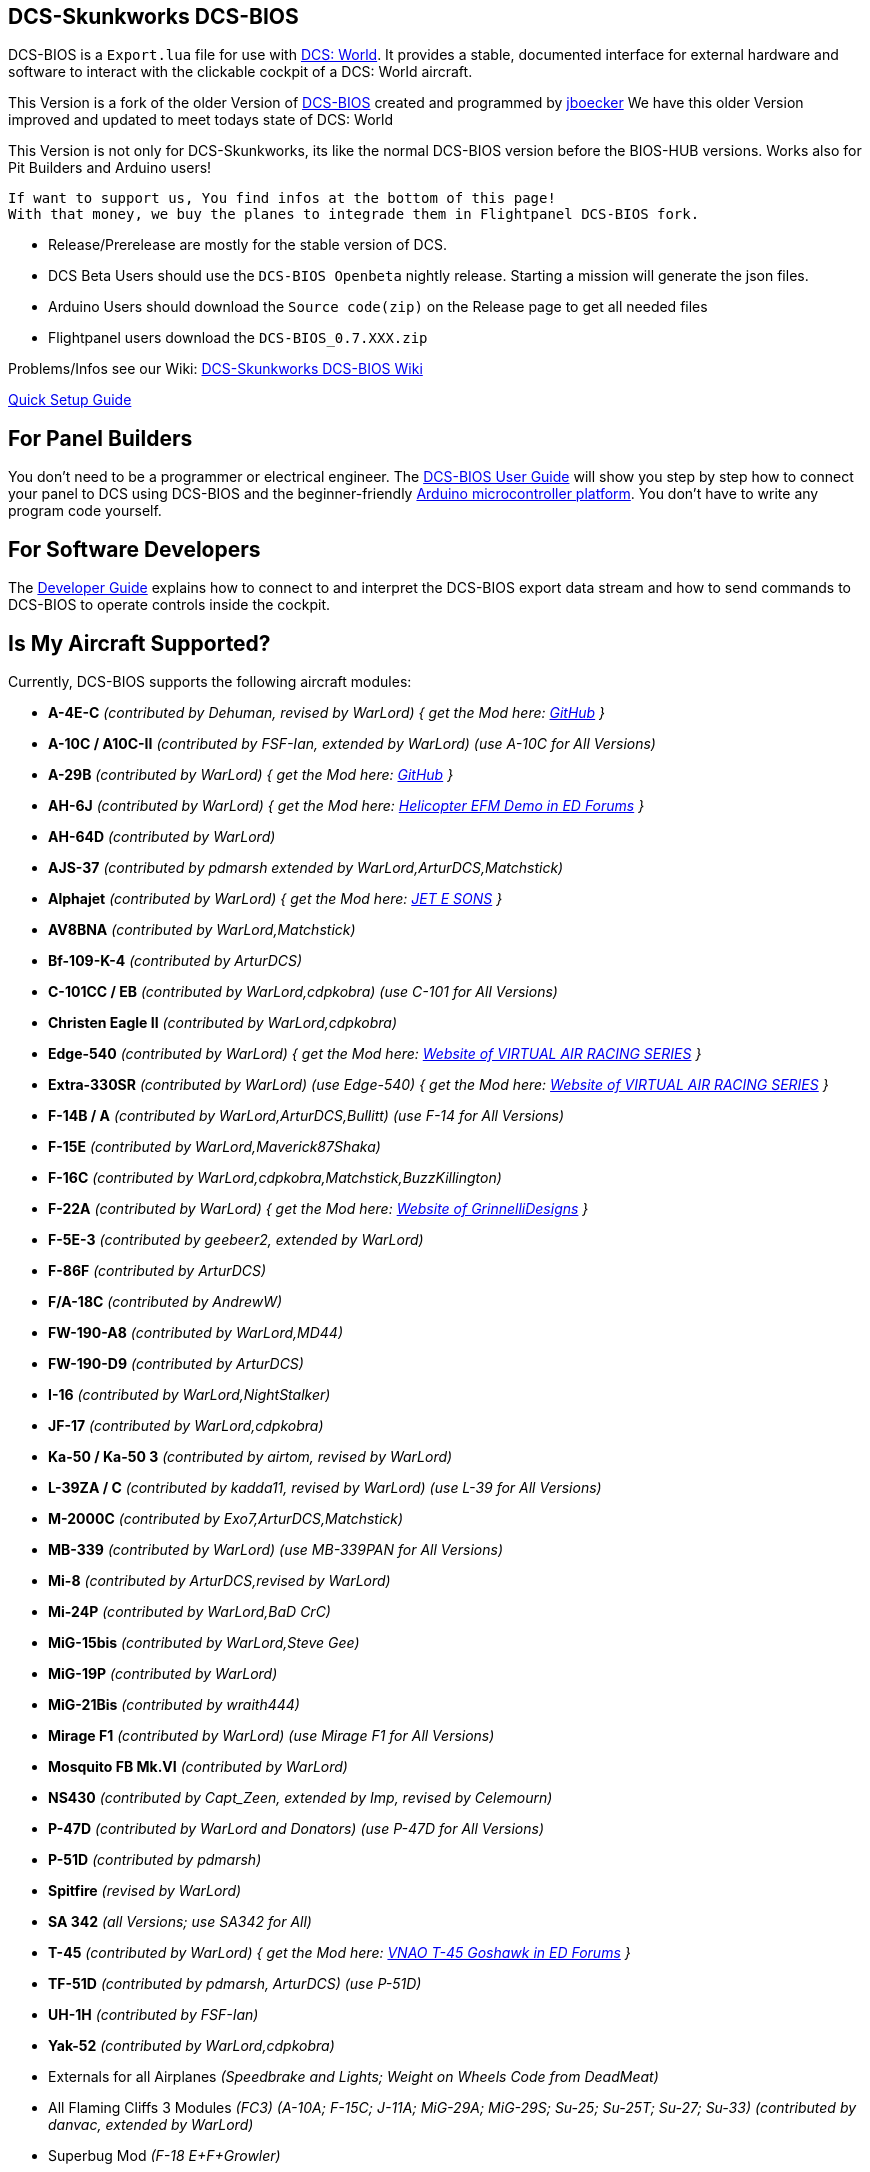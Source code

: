 ifdef::env-github[{set:link-ext:adoc}]
ifndef::env-github[{set:link-ext:html}]

== DCS-Skunkworks DCS-BIOS

DCS-BIOS is a `Export.lua` file for use with http://www.digitalcombatsimulator.com/[DCS: World].
It provides a stable, documented interface for external hardware and software to interact with the clickable cockpit of a DCS: World aircraft.

This Version is a fork of the older Version of https://github.com/dcs-bios/dcs-bios[DCS-BIOS] created and programmed by https://github.com/jboecker[jboecker]
We have this older Version improved and updated to meet todays state of DCS: World

This Version is not only for DCS-Skunkworks, its like the normal DCS-BIOS version before the BIOS-HUB versions.
Works also for Pit Builders and Arduino users!

  If want to support us, You find infos at the bottom of this page!
  With that money, we buy the planes to integrade them in Flightpanel DCS-BIOS fork.

- Release/Prerelease are mostly for the stable version of DCS.
- DCS Beta Users should use the ```DCS-BIOS Openbeta``` nightly release. Starting a mission will generate the json files.
- Arduino Users should download the `Source code(zip)` on the Release page to get all needed files
- Flightpanel users download the `DCS-BIOS_0.7.XXX.zip`

Problems/Infos see our Wiki: https://github.com/DCS-Skunkworks/dcs-bios/wiki[DCS-Skunkworks DCS-BIOS Wiki]

https://github.com/DCS-Skunkworks/dcs-bios/blob/master/Scripts/DCS-BIOS/doc/DCS-BIOS-FLIGHTPANELS_Install%20Guide.pdf[Quick Setup Guide]

== For Panel Builders

You don't need to be a programmer or electrical engineer.
The link:Scripts/DCS-BIOS/doc/userguide.{link-ext}[DCS-BIOS User Guide] will show you step by step how to connect your panel to DCS using DCS-BIOS and the beginner-friendly http://arduino.cc[Arduino microcontroller platform].
You don't have to write any program code yourself.

== For Software Developers

The link:Scripts/DCS-BIOS/doc/developerguide.{link-ext}[Developer Guide] explains how to connect to and interpret the DCS-BIOS export data stream and how to send commands to DCS-BIOS to operate controls inside the cockpit.

== Is My Aircraft Supported?

Currently, DCS-BIOS supports the following aircraft modules:

* **A-4E-C** _(contributed by Dehuman, revised by WarLord) { get the Mod here: https://github.com/heclak/community-a4e-c[GitHub] }_
* **A-10C / A10C-II** _(contributed by FSF-Ian, extended by WarLord) (use A-10C for All Versions)_
* **A-29B** _(contributed by WarLord) { get the Mod here: https://github.com/luizrenault/a-29b-community[GitHub] }_
* **AH-6J** _(contributed by WarLord) { get the Mod here: https://forums.eagle.ru/showthread.php?t=267143[Helicopter EFM Demo in ED Forums] }_
* **AH-64D** _(contributed by WarLord)_
* **AJS-37** _(contributed by pdmarsh extended by WarLord,ArturDCS,Matchstick)_
* **Alphajet** _(contributed by WarLord) { get the Mod here: http://www.jetesons.com/telechargement.html[JET E SONS] }_
* **AV8BNA** _(contributed by WarLord,Matchstick)_
* **Bf-109-K-4** _(contributed by ArturDCS)_
* **C-101CC / EB** _(contributed by WarLord,cdpkobra) (use C-101 for All Versions)_
* **Christen Eagle II** _(contributed by WarLord,cdpkobra)_
* **Edge-540** _(contributed by WarLord) { get the Mod here: http://virtualairrace.com/downloads/[Website of VIRTUAL AIR RACING SERIES] }_
* **Extra-330SR** _(contributed by WarLord) (use Edge-540) { get the Mod here: http://virtualairrace.com/downloads/[Website of VIRTUAL AIR RACING SERIES] }_
* **F-14B / A** _(contributed by WarLord,ArturDCS,Bullitt) (use F-14 for All Versions)_
* **F-15E** _(contributed by WarLord,Maverick87Shaka)_
* **F-16C** _(contributed by WarLord,cdpkobra,Matchstick,BuzzKillington)_
* **F-22A** _(contributed by WarLord) { get the Mod here: https://grinnellidesigns.com/f22/[Website of GrinnelliDesigns] }_
* **F-5E-3** _(contributed by geebeer2, extended by WarLord)_
* **F-86F** _(contributed by ArturDCS)_
* **F/A-18C** _(contributed by AndrewW)_
* **FW-190-A8** _(contributed by WarLord,MD44)_
* **FW-190-D9** _(contributed by ArturDCS)_
* **I-16** _(contributed by WarLord,NightStalker)_
* **JF-17** _(contributed by WarLord,cdpkobra)_
* **Ka-50 / Ka-50 3** _(contributed by airtom, revised by WarLord)_
* **L-39ZA / C** _(contributed by kadda11, revised by WarLord) (use L-39 for All Versions)_
* **M-2000C** _(contributed by Exo7,ArturDCS,Matchstick)_
* **MB-339** _(contributed by WarLord) (use MB-339PAN for All Versions)_
* **Mi-8** _(contributed by ArturDCS,revised by WarLord)_
* **Mi-24P** _(contributed by WarLord,BaD CrC)_
* **MiG-15bis** _(contributed by WarLord,Steve Gee)_
* **MiG-19P** _(contributed by WarLord)_
* **MiG-21Bis** _(contributed by wraith444)_
* **Mirage F1** _(contributed by WarLord) (use Mirage F1 for All Versions)_
* **Mosquito FB Mk.VI** _(contributed by WarLord)_
* **NS430** _(contributed by Capt_Zeen, extended by Imp, revised by Celemourn)_
* **P-47D** _(contributed by WarLord and Donators) (use P-47D for All Versions)_
* **P-51D** _(contributed by pdmarsh)_
* **Spitfire** _(revised by WarLord)_
* **SA 342** _(all Versions; use SA342 for All)_
* **T-45** _(contributed by WarLord) { get the Mod here: https://forums.eagle.ru/topic/203816-vnao-t-45-goshawk/[VNAO T-45 Goshawk in ED Forums] }_
* **TF-51D** _(contributed by pdmarsh, ArturDCS) (use P-51D)_
* **UH-1H** _(contributed by FSF-Ian)_
* **Yak-52** _(contributed by WarLord,cdpkobra)_
* Externals for all Airplanes _(Speedbrake and Lights; Weight on Wheels Code from DeadMeat)_
* All Flaming Cliffs 3 Modules _(FC3) (A-10A; F-15C; J-11A; MiG-29A;
  MiG-29S; Su-25; Su-25T; Su-27; Su-33) (contributed by danvac, extended by WarLord)_
* Superbug Mod _(F-18 E+F+Growler)_
* Mods (FC3): **VSN-Mods, PAK-FA Project, Civil Aircraft Mod, Upuaut's Bell-47G, Mirage F.1, SU-30 FAMILY PROJECT, MIG-23UB Project,
              Virtual Cockpits, AC-130**

  Use always the latest version of the Mods!

  For DCS Flightpanels:
  FC3 are only supported with Keyemulator. But some Exports can made as Strings (FC3.lua) and CommonData

If you want to add support for another module, please get in touch.(see below)

== For Hardware Developers

If you are working a lot with hardware, it may come in handy to log and replay dcs-bios data. There are two scripts in `\Programs\tools` that allow you to do so.

`python connect-logger.py` will log all dcs-bios data to `dcsbios_data.json`. Ensure that you start the logger before loading a mission, to capture the mission-start message properly.

`python replay-log.py` will ask for a serial port like `connect-serial-port.cmd` and replay the data to that com-port. When it reaches the end of the file, it will loop forever until you close it. The first message will not be repeated as this is usualy the mission-start message and should only be sent once.

`dcsbios_data.json` This file contains the logged data in hex format. If you are familiar with the format of dcs-bios messages, you may modify the file by hand if needed. The included sample file is a recording of the A-10C with a blinking Master Caution light.

== Mod Support

If you want to add a FC3 based Mod (eg. VSN_Mod Planes) for commondata suport, you must follow
these instructions:

Add at the bottom  in \DCS-BIOS\lib\AircraftList.lua

a("PlaneName", false)

To get the correct Plane Name, open the control-reference page while you fly that plane.
In MetadataStat you find the Plane Name.

== socat

There are 2 socat versions, 32 and 64 bit. Choose that version that fits best for you.
The files in the zip File must be unzipped direct in the socat folder.

  The path must be: /socat/socat.exe

== Video Tutorials

https://www.youtube.com/channel/UCwECFPfC3QJiNYS5fskF2vg/[DCS-BIOS Channel on Youtube]

== Contribute

If you have a question or found a bug, please https://github.com/DCS-Skunkworks/dcs-bios/issues[open an issue on the GitHub issue tracker].

If you want to contribute code or documentation, please send a pull request on GitHub.

== License

The https://github.com/dcs-bios/dcs-bios[orginal DCS-BIOS] was programmed by [FSF]Ian. This is a Fork of his older Repositorie, where we made some additions and changes to it.

DCS-BIOS is released under a slightly modified Simple Public License 2.0 (think "a version of the GPL readable by mere mortals"). Please see `DCS-BIOS-License.txt`.

The copy of `socat` that comes with DCS-BIOS is licensed under the GPLv2 (see `/Programs/socat/COPYING`).

== Support

* Here you find our https://discord.gg/5svGwKX[DCS-Skunkworks Discord Server]
* Here you find the https://github.com/DCS-Skunkworks/DCSFlightpanels[DCSFlightpanels Software]
* Here you find the https://github.com/DCS-Skunkworks/DCS-Flightpanels-Profiles[DCSFlightpanels-Profiles]
* Here you find the https://github.com/DCS-Skunkworks/dcs-bios-arduino-library[arduino-library]
* Here you find the https://github.com/DCS-Skunkworks/dcs-bios-arduino_examples[arduino-Examples]

* If you want to support us: https://www.paypal.me/FPDCSBIOS[Here you can Donate.]
